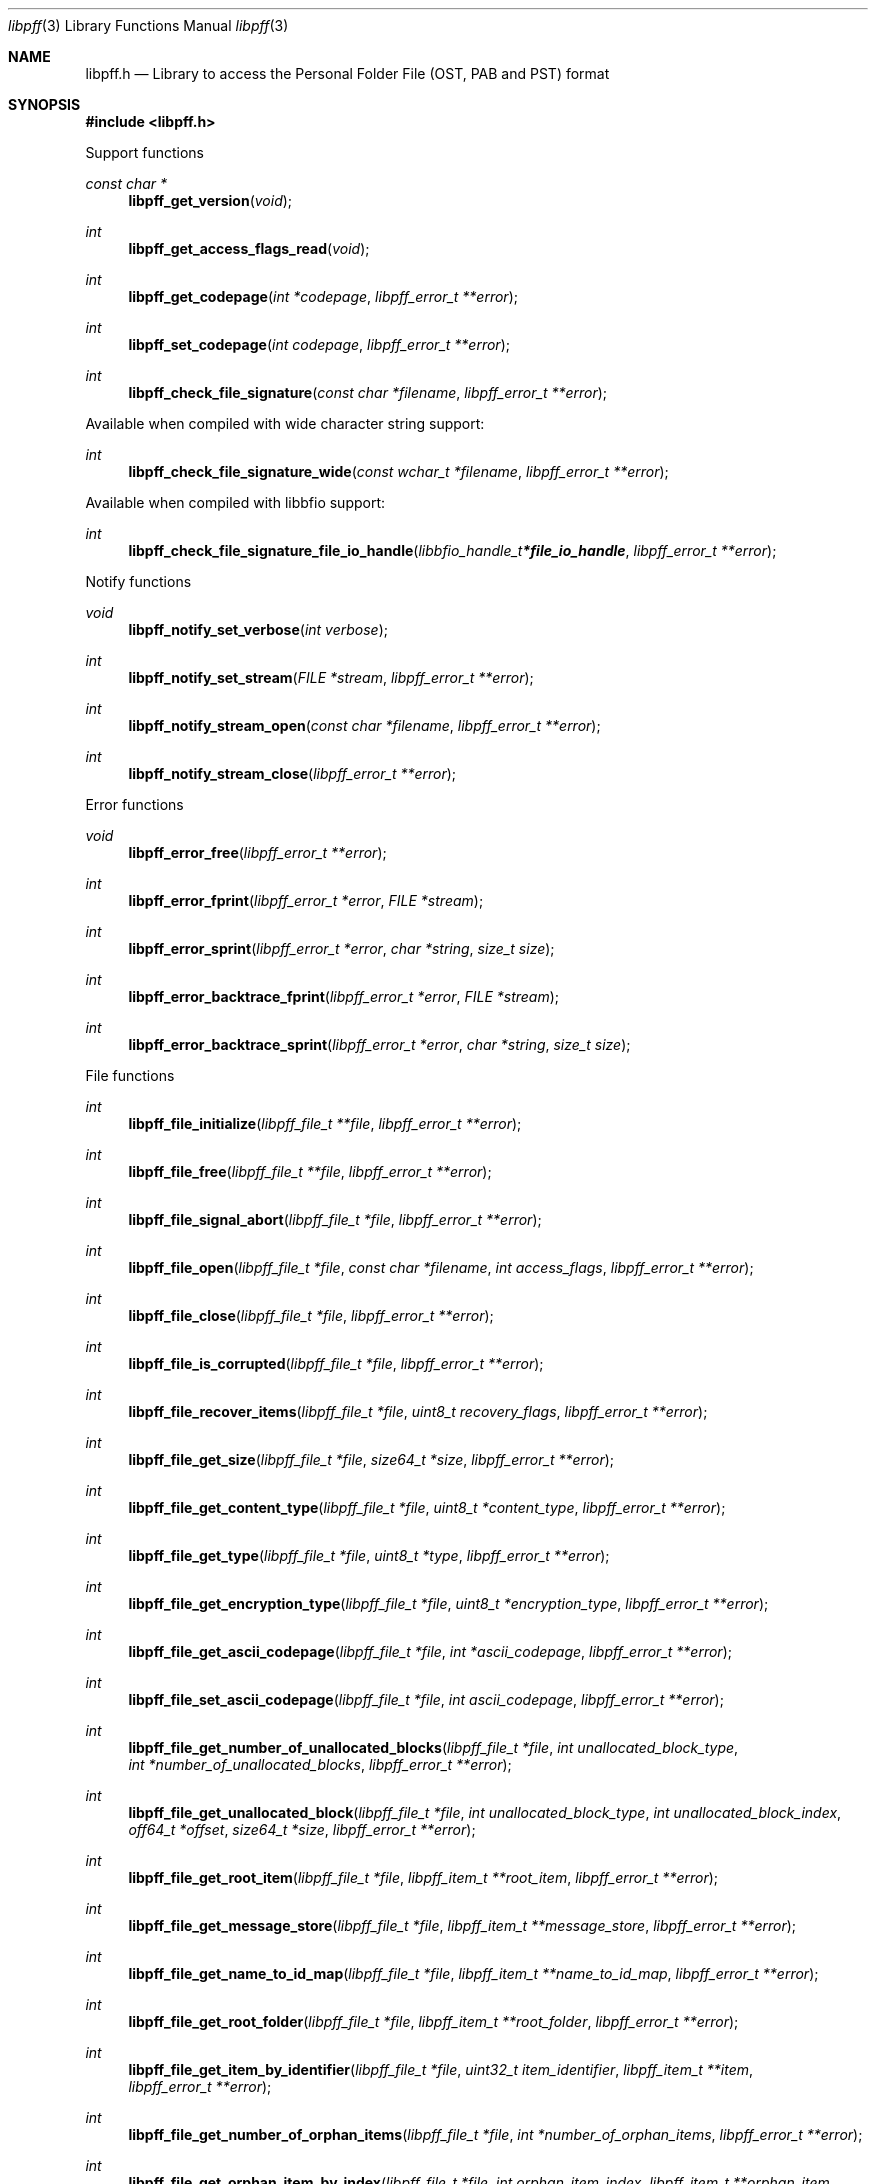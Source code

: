 .Dd November 14, 2021
.Dt libpff 3
.Os libpff
.Sh NAME
.Nm libpff.h
.Nd Library to access the Personal Folder File (OST, PAB and PST) format
.Sh SYNOPSIS
.In libpff.h
.Pp
Support functions
.Ft const char *
.Fn libpff_get_version "void"
.Ft int
.Fn libpff_get_access_flags_read "void"
.Ft int
.Fn libpff_get_codepage "int *codepage" "libpff_error_t **error"
.Ft int
.Fn libpff_set_codepage "int codepage" "libpff_error_t **error"
.Ft int
.Fn libpff_check_file_signature "const char *filename" "libpff_error_t **error"
.Pp
Available when compiled with wide character string support:
.Ft int
.Fn libpff_check_file_signature_wide "const wchar_t *filename" "libpff_error_t **error"
.Pp
Available when compiled with libbfio support:
.Ft int
.Fn libpff_check_file_signature_file_io_handle "libbfio_handle_t *file_io_handle" "libpff_error_t **error"
.Pp
Notify functions
.Ft void
.Fn libpff_notify_set_verbose "int verbose"
.Ft int
.Fn libpff_notify_set_stream "FILE *stream" "libpff_error_t **error"
.Ft int
.Fn libpff_notify_stream_open "const char *filename" "libpff_error_t **error"
.Ft int
.Fn libpff_notify_stream_close "libpff_error_t **error"
.Pp
Error functions
.Ft void
.Fn libpff_error_free "libpff_error_t **error"
.Ft int
.Fn libpff_error_fprint "libpff_error_t *error" "FILE *stream"
.Ft int
.Fn libpff_error_sprint "libpff_error_t *error" "char *string" "size_t size"
.Ft int
.Fn libpff_error_backtrace_fprint "libpff_error_t *error" "FILE *stream"
.Ft int
.Fn libpff_error_backtrace_sprint "libpff_error_t *error" "char *string" "size_t size"
.Pp
File functions
.Ft int
.Fn libpff_file_initialize "libpff_file_t **file" "libpff_error_t **error"
.Ft int
.Fn libpff_file_free "libpff_file_t **file" "libpff_error_t **error"
.Ft int
.Fn libpff_file_signal_abort "libpff_file_t *file" "libpff_error_t **error"
.Ft int
.Fn libpff_file_open "libpff_file_t *file" "const char *filename" "int access_flags" "libpff_error_t **error"
.Ft int
.Fn libpff_file_close "libpff_file_t *file" "libpff_error_t **error"
.Ft int
.Fn libpff_file_is_corrupted "libpff_file_t *file" "libpff_error_t **error"
.Ft int
.Fn libpff_file_recover_items "libpff_file_t *file" "uint8_t recovery_flags" "libpff_error_t **error"
.Ft int
.Fn libpff_file_get_size "libpff_file_t *file" "size64_t *size" "libpff_error_t **error"
.Ft int
.Fn libpff_file_get_content_type "libpff_file_t *file" "uint8_t *content_type" "libpff_error_t **error"
.Ft int
.Fn libpff_file_get_type "libpff_file_t *file" "uint8_t *type" "libpff_error_t **error"
.Ft int
.Fn libpff_file_get_encryption_type "libpff_file_t *file" "uint8_t *encryption_type" "libpff_error_t **error"
.Ft int
.Fn libpff_file_get_ascii_codepage "libpff_file_t *file" "int *ascii_codepage" "libpff_error_t **error"
.Ft int
.Fn libpff_file_set_ascii_codepage "libpff_file_t *file" "int ascii_codepage" "libpff_error_t **error"
.Ft int
.Fn libpff_file_get_number_of_unallocated_blocks "libpff_file_t *file" "int unallocated_block_type" "int *number_of_unallocated_blocks" "libpff_error_t **error"
.Ft int
.Fn libpff_file_get_unallocated_block "libpff_file_t *file" "int unallocated_block_type" "int unallocated_block_index" "off64_t *offset" "size64_t *size" "libpff_error_t **error"
.Ft int
.Fn libpff_file_get_root_item "libpff_file_t *file" "libpff_item_t **root_item" "libpff_error_t **error"
.Ft int
.Fn libpff_file_get_message_store "libpff_file_t *file" "libpff_item_t **message_store" "libpff_error_t **error"
.Ft int
.Fn libpff_file_get_name_to_id_map "libpff_file_t *file" "libpff_item_t **name_to_id_map" "libpff_error_t **error"
.Ft int
.Fn libpff_file_get_root_folder "libpff_file_t *file" "libpff_item_t **root_folder" "libpff_error_t **error"
.Ft int
.Fn libpff_file_get_item_by_identifier "libpff_file_t *file" "uint32_t item_identifier" "libpff_item_t **item" "libpff_error_t **error"
.Ft int
.Fn libpff_file_get_number_of_orphan_items "libpff_file_t *file" "int *number_of_orphan_items" "libpff_error_t **error"
.Ft int
.Fn libpff_file_get_orphan_item_by_index "libpff_file_t *file" "int orphan_item_index" "libpff_item_t **orphan_item" "libpff_error_t **error"
.Ft int
.Fn libpff_file_get_number_of_recovered_items "libpff_file_t *file" "int *number_of_recovered_items" "libpff_error_t **error"
.Ft int
.Fn libpff_file_get_recovered_item_by_index "libpff_file_t *file" "int recovered_item_index" "libpff_item_t **recovered_item" "libpff_error_t **error"
.Pp
Available when compiled with wide character string support:
.Ft int
.Fn libpff_file_open_wide "libpff_file_t *file" "const wchar_t *filename" "int access_flags" "libpff_error_t **error"
.Pp
Available when compiled with libbfio support:
.Ft int
.Fn libpff_file_open_file_io_handle "libpff_file_t *file" "libbfio_handle_t *file_io_handle" "int access_flags" "libpff_error_t **error"
.Pp
Item functions
.Ft int
.Fn libpff_item_free "libpff_item_t **item" "libpff_error_t **error"
.Ft int
.Fn libpff_item_get_identifier "libpff_item_t *item" "uint32_t *identifier" "libpff_error_t **error"
.Ft int
.Fn libpff_item_get_number_of_record_sets "libpff_item_t *item" "int *number_of_record_sets" "libpff_error_t **error"
.Ft int
.Fn libpff_item_get_record_set_by_index "libpff_item_t *item" "int record_set_index" "libpff_record_set_t **record_set" "libpff_error_t **error"
.Ft int
.Fn libpff_item_get_number_of_entries "libpff_item_t *item" "uint32_t *number_of_entries" "libpff_error_t **error"
.Ft int
.Fn libpff_item_get_type "libpff_item_t *item" "uint8_t *item_type" "libpff_error_t **error"
.Ft int
.Fn libpff_item_get_number_of_sub_items "libpff_item_t *item" "int *number_of_sub_items" "libpff_error_t **error"
.Ft int
.Fn libpff_item_get_sub_item "libpff_item_t *item" "int sub_item_index" "libpff_item_t **sub_item" "libpff_error_t **error"
.Ft int
.Fn libpff_item_get_sub_item_by_identifier "libpff_item_t *item" "uint32_t sub_item_identifier" "libpff_item_t **sub_item" "libpff_error_t **error"
.Pp
Name to ID map entry functions
.Ft int
.Fn libpff_name_to_id_map_entry_get_type "libpff_name_to_id_map_entry_t *name_to_id_map_entry" "uint8_t *entry_type" "libpff_error_t **error"
.Ft int
.Fn libpff_name_to_id_map_entry_get_number "libpff_name_to_id_map_entry_t *name_to_id_map_entry" "uint32_t *number" "libpff_error_t **error"
.Ft int
.Fn libpff_name_to_id_map_entry_get_utf8_string_size "libpff_name_to_id_map_entry_t *name_to_id_map_entry" "size_t *utf8_string_size" "libpff_error_t **error"
.Ft int
.Fn libpff_name_to_id_map_entry_get_utf8_string "libpff_name_to_id_map_entry_t *name_to_id_map_entry" "uint8_t *utf8_string" "size_t utf8_string_size" "libpff_error_t **error"
.Ft int
.Fn libpff_name_to_id_map_entry_get_utf16_string_size "libpff_name_to_id_map_entry_t *name_to_id_map_entry" "size_t *utf16_string_size" "libpff_error_t **error"
.Ft int
.Fn libpff_name_to_id_map_entry_get_utf16_string "libpff_name_to_id_map_entry_t *name_to_id_map_entry" "uint16_t *utf16_string" "size_t utf16_string_size" "libpff_error_t **error"
.Ft int
.Fn libpff_name_to_id_map_entry_get_guid "libpff_name_to_id_map_entry_t *name_to_id_map_entry" "uint8_t *guid" "size_t size" "libpff_error_t **error"
.Pp
Record set functions
.Ft int
.Fn libpff_record_set_free "libpff_record_set_t **record_set" "libpff_error_t **error"
.Ft int
.Fn libpff_record_set_get_number_of_entries "libpff_record_set_t *record_set" "int *number_of_entries" "libpff_error_t **error"
.Ft int
.Fn libpff_record_set_get_entry_by_index "libpff_record_set_t *record_set" "int record_entry_index" "libpff_record_entry_t **record_entry" "libpff_error_t **error"
.Ft int
.Fn libpff_record_set_get_entry_by_type "libpff_record_set_t *record_set" "uint32_t entry_type" "uint32_t value_type" "libpff_record_entry_t **record_entry" "uint8_t flags" "libpff_error_t **error"
.Ft int
.Fn libpff_record_set_get_entry_by_utf8_name "libpff_record_set_t *record_set" "const uint8_t *utf8_string" "size_t utf8_string_length" "uint32_t value_type" "libpff_record_entry_t **record_entry" "uint8_t flags" "libpff_error_t **error"
.Ft int
.Fn libpff_record_set_get_entry_by_utf16_name "libpff_record_set_t *record_set" "const uint16_t *utf16_string" "size_t utf16_string_length" "uint32_t value_type" "libpff_record_entry_t **record_entry" "uint8_t flags" "libpff_error_t **error"
.Pp
Record entry functions
.Ft int
.Fn libpff_record_entry_free "libpff_record_entry_t **record_entry" "libpff_error_t **error"
.Ft int
.Fn libpff_record_entry_get_entry_type "libpff_record_entry_t *record_entry" "uint32_t *entry_type" "libpff_error_t **error"
.Ft int
.Fn libpff_record_entry_get_value_type "libpff_record_entry_t *record_entry" "uint32_t *value_type" "libpff_error_t **error"
.Ft int
.Fn libpff_record_entry_get_name_to_id_map_entry "libpff_record_entry_t *record_entry" "libpff_name_to_id_map_entry_t **name_to_id_map_entry" "libpff_error_t **error"
.Ft int
.Fn libpff_record_entry_get_data_size "libpff_record_entry_t *record_entry" "size_t *data_size" "libpff_error_t **error"
.Ft int
.Fn libpff_record_entry_get_data "libpff_record_entry_t *record_entry" "uint8_t *data" "size_t data_size" "libpff_error_t **error"
.Ft int
.Fn libpff_record_entry_get_data_as_boolean "libpff_record_entry_t *record_entry" "uint8_t *value_boolean" "libpff_error_t **error"
.Ft int
.Fn libpff_record_entry_get_data_as_16bit_integer "libpff_record_entry_t *record_entry" "uint16_t *value_16bit" "libpff_error_t **error"
.Ft int
.Fn libpff_record_entry_get_data_as_32bit_integer "libpff_record_entry_t *record_entry" "uint32_t *value_32bit" "libpff_error_t **error"
.Ft int
.Fn libpff_record_entry_get_data_as_64bit_integer "libpff_record_entry_t *record_entry" "uint64_t *value_64bit" "libpff_error_t **error"
.Ft int
.Fn libpff_record_entry_get_data_as_filetime "libpff_record_entry_t *record_entry" "uint64_t *filetime" "libpff_error_t **error"
.Ft int
.Fn libpff_record_entry_get_data_as_floatingtime "libpff_record_entry_t *record_entry" "uint64_t *floatingtime" "libpff_error_t **error"
.Ft int
.Fn libpff_record_entry_get_data_as_size "libpff_record_entry_t *record_entry" "size64_t *value_size" "libpff_error_t **error"
.Ft int
.Fn libpff_record_entry_get_data_as_floating_point "libpff_record_entry_t *record_entry" "double *value_floating_point" "libpff_error_t **error"
.Ft int
.Fn libpff_record_entry_get_data_as_utf8_string_size "libpff_record_entry_t *record_entry" "size_t *utf8_string_size" "libpff_error_t **error"
.Ft int
.Fn libpff_record_entry_get_data_as_utf8_string "libpff_record_entry_t *record_entry" "uint8_t *utf8_string" "size_t utf8_string_size" "libpff_error_t **error"
.Ft int
.Fn libpff_record_entry_get_data_as_utf16_string_size "libpff_record_entry_t *record_entry" "size_t *utf16_string_size" "libpff_error_t **error"
.Ft int
.Fn libpff_record_entry_get_data_as_utf16_string "libpff_record_entry_t *record_entry" "uint16_t *utf16_string" "size_t utf16_string_size" "libpff_error_t **error"
.Ft int
.Fn libpff_record_entry_get_data_as_guid "libpff_record_entry_t *record_entry" "uint8_t *guid_data" "size_t guid_data_size" "libpff_error_t **error"
.Ft int
.Fn libpff_record_entry_get_multi_value "libpff_record_entry_t *record_entry" "libpff_multi_value_t **multi_value" "libpff_error_t **error"
.Ft ssize_t
.Fn libpff_record_entry_read_buffer "libpff_record_entry_t *record_entry" "uint8_t *buffer" "size_t buffer_size" "libpff_error_t **error"
.Ft off64_t
.Fn libpff_record_entry_seek_offset "libpff_record_entry_t *record_entry" "off64_t offset" "int whence" "libpff_error_t **error"
.Pp
Multi value functions
.Ft int
.Fn libpff_multi_value_free "libpff_multi_value_t **multi_value" "libpff_error_t **error"
.Ft int
.Fn libpff_multi_value_get_number_of_values "libpff_multi_value_t *multi_value" "int *number_of_values" "libpff_error_t **error"
.Ft int
.Fn libpff_multi_value_get_value "libpff_multi_value_t *multi_value" "int value_index" "uint32_t *value_type" "uint8_t **value_data" "size_t *value_data_size" "libpff_error_t **error"
.Ft int
.Fn libpff_multi_value_get_value_32bit "libpff_multi_value_t *multi_value" "int value_index" "uint32_t *value_32bit" "libpff_error_t **error"
.Ft int
.Fn libpff_multi_value_get_value_64bit "libpff_multi_value_t *multi_value" "int value_index" "uint64_t *value_64bit" "libpff_error_t **error"
.Ft int
.Fn libpff_multi_value_get_value_filetime "libpff_multi_value_t *multi_value" "int value_index" "uint64_t *value_64bit" "libpff_error_t **error"
.Ft int
.Fn libpff_multi_value_get_value_utf8_string_size "libpff_multi_value_t *multi_value" "int value_index" "size_t *utf8_string_size" "libpff_error_t **error"
.Ft int
.Fn libpff_multi_value_get_value_utf8_string "libpff_multi_value_t *multi_value" "int value_index" "uint8_t *utf8_string" "size_t utf8_string_size" "libpff_error_t **error"
.Ft int
.Fn libpff_multi_value_get_value_utf16_string_size "libpff_multi_value_t *multi_value" "int value_index" "size_t *utf16_string_size" "libpff_error_t **error"
.Ft int
.Fn libpff_multi_value_get_value_utf16_string "libpff_multi_value_t *multi_value" "int value_index" "uint16_t *utf16_string" "size_t utf16_string_size" "libpff_error_t **error"
.Ft int
.Fn libpff_multi_value_get_value_binary_data_size "libpff_multi_value_t *multi_value" "int value_index" "size_t *size" "libpff_error_t **error"
.Ft int
.Fn libpff_multi_value_get_value_binary_data "libpff_multi_value_t *multi_value" "int value_index" "uint8_t *binary_data" "size_t size" "libpff_error_t **error"
.Ft int
.Fn libpff_multi_value_get_value_guid "libpff_multi_value_t *multi_value" "int value_index" "uint8_t *guid" "size_t size" "libpff_error_t **error"
.Pp
Folder item functions
.Ft int
.Fn libpff_folder_get_type "libpff_item_t *folder" "uint8_t *type" "libpff_error_t **error"
.Ft int
.Fn libpff_folder_get_utf8_name_size "libpff_item_t *folder" "size_t *utf8_string_size" "libpff_error_t **error"
.Ft int
.Fn libpff_folder_get_utf8_name "libpff_item_t *folder" "uint8_t *utf8_string" "size_t utf8_string_size" "libpff_error_t **error"
.Ft int
.Fn libpff_folder_get_utf16_name_size "libpff_item_t *folder" "size_t *utf16_string_size" "libpff_error_t **error"
.Ft int
.Fn libpff_folder_get_utf16_name "libpff_item_t *folder" "uint16_t *utf16_string" "size_t utf16_string_size" "libpff_error_t **error"
.Ft int
.Fn libpff_folder_get_number_of_sub_folders "libpff_item_t *folder" "int *number_of_sub_folders" "libpff_error_t **error"
.Ft int
.Fn libpff_folder_get_sub_folder "libpff_item_t *folder" "int sub_folder_index" "libpff_item_t **sub_folder" "libpff_error_t **error"
.Ft int
.Fn libpff_folder_get_sub_folder_by_utf8_name "libpff_item_t *folder" "uint8_t *utf8_sub_folder_name" "size_t utf8_sub_folder_name_size" "libpff_item_t **sub_folder" "libpff_error_t **error"
.Ft int
.Fn libpff_folder_get_sub_folder_by_utf16_name "libpff_item_t *folder" "uint16_t *utf16_sub_folder_name" "size_t utf16_sub_folder_name_size" "libpff_item_t **sub_folder" "libpff_error_t **error"
.Ft int
.Fn libpff_folder_get_sub_folders "libpff_item_t *folder" "libpff_item_t **sub_folders" "libpff_error_t **error"
.Ft int
.Fn libpff_folder_get_number_of_sub_messages "libpff_item_t *folder" "int *number_of_sub_messages" "libpff_error_t **error"
.Ft int
.Fn libpff_folder_get_sub_message "libpff_item_t *folder" "int sub_message_index" "libpff_item_t **sub_message" "libpff_error_t **error"
.Ft int
.Fn libpff_folder_get_sub_message_by_utf8_name "libpff_item_t *folder" "uint8_t *utf8_sub_message_name" "size_t utf8_sub_message_name_size" "libpff_item_t **sub_message" "libpff_error_t **error"
.Ft int
.Fn libpff_folder_get_sub_message_by_utf16_name "libpff_item_t *folder" "uint16_t *utf16_sub_message_name" "size_t utf16_sub_message_name_size" "libpff_item_t **sub_message" "libpff_error_t **error"
.Ft int
.Fn libpff_folder_get_sub_messages "libpff_item_t *folder" "libpff_item_t **sub_messages" "libpff_error_t **error"
.Ft int
.Fn libpff_folder_get_number_of_sub_associated_contents "libpff_item_t *folder" "int *number_of_sub_associated_contents" "libpff_error_t **error"
.Ft int
.Fn libpff_folder_get_sub_associated_content "libpff_item_t *folder" "int sub_associated_content_index" "libpff_item_t **sub_associated_content" "libpff_error_t **error"
.Ft int
.Fn libpff_folder_get_sub_associated_contents "libpff_item_t *folder" "libpff_item_t **sub_associated_contents" "libpff_error_t **error"
.Ft int
.Fn libpff_folder_get_unknowns "libpff_item_t *folder" "libpff_item_t **unknowns" "libpff_error_t **error"
.Pp
Message item functions
.Ft int
.Fn libpff_message_get_entry_value_utf8_string_size "libpff_item_t *message" "uint32_t entry_type" "size_t *utf8_string_size" "libpff_error_t **error"
.Ft int
.Fn libpff_message_get_entry_value_utf8_string "libpff_item_t *message" "uint32_t entry_type" "uint8_t *utf8_string" "size_t utf8_string_size" "libpff_error_t **error"
.Ft int
.Fn libpff_message_get_entry_value_utf16_string_size "libpff_item_t *message" "uint32_t entry_type" "size_t *utf16_string_size" "libpff_error_t **error"
.Ft int
.Fn libpff_message_get_entry_value_utf16_string "libpff_item_t *message" "uint32_t entry_type" "uint16_t *utf16_string" "size_t utf16_string_size" "libpff_error_t **error"
.Ft int
.Fn libpff_message_get_client_submit_time "libpff_item_t *message" "uint64_t *filetime" "libpff_error_t **error"
.Ft int
.Fn libpff_message_get_delivery_time "libpff_item_t *message" "uint64_t *filetime" "libpff_error_t **error"
.Ft int
.Fn libpff_message_get_creation_time "libpff_item_t *message" "uint64_t *filetime" "libpff_error_t **error"
.Ft int
.Fn libpff_message_get_modification_time "libpff_item_t *message" "uint64_t *filetime" "libpff_error_t **error"
.Ft int
.Fn libpff_message_get_number_of_attachments "libpff_item_t *message" "int *number_of_attachments" "libpff_error_t **error"
.Ft int
.Fn libpff_message_get_attachment "libpff_item_t *message" "int attachment_index" "libpff_item_t **attachment" "libpff_error_t **error"
.Ft int
.Fn libpff_message_get_attachments "libpff_item_t *message" "libpff_item_t **attachments" "libpff_error_t **error"
.Ft int
.Fn libpff_message_get_recipients "libpff_item_t *message" "libpff_item_t **recipients" "libpff_error_t **error"
.Ft int
.Fn libpff_message_get_plain_text_body_size "libpff_item_t *message" "size_t *size" "libpff_error_t **error"
.Ft int
.Fn libpff_message_get_plain_text_body "libpff_item_t *message" "uint8_t *message_body" "size_t size" "libpff_error_t **error"
.Ft int
.Fn libpff_message_get_rtf_body_size "libpff_item_t *message" "size_t *size" "libpff_error_t **error"
.Ft int
.Fn libpff_message_get_rtf_body "libpff_item_t *message" "uint8_t *message_body" "size_t size" "libpff_error_t **error"
.Ft int
.Fn libpff_message_get_html_body_size "libpff_item_t *message" "size_t *size" "libpff_error_t **error"
.Ft int
.Fn libpff_message_get_html_body "libpff_item_t *message" "uint8_t *message_body" "size_t size" "libpff_error_t **error"
.Pp
Attachment item functions
.Ft int
.Fn libpff_attachment_get_type "libpff_item_t *attachment" "int *attachment_type" "libpff_error_t **error"
.Ft int
.Fn libpff_attachment_get_data_size "libpff_item_t *attachment" "size64_t *size" "libpff_error_t **error"
.Ft ssize_t
.Fn libpff_attachment_data_read_buffer "libpff_item_t *attachment" "uint8_t *buffer" "size_t buffer_size" "libpff_error_t **error"
.Ft off64_t
.Fn libpff_attachment_data_seek_offset "libpff_item_t *attachment" "off64_t offset" "int whence" "libpff_error_t **error"
.Ft int
.Fn libpff_attachment_get_item "libpff_item_t *attachment" "libpff_item_t **attached_item" "libpff_error_t **error"
.Pp
Available when compiled with libbfio support:
.Ft int
.Fn libpff_attachment_get_data_file_io_handle "libpff_item_t *attachment" "libbfio_handle_t **file_io_handle" "libpff_error_t **error"
.Sh DESCRIPTION
The
.Fn libpff_get_version
function is used to retrieve the library version.
.Sh RETURN VALUES
Most of the functions return NULL or \-1 on error, dependent on the return type.
For the actual return values see "libpff.h".
.Sh ENVIRONMENT
None
.Sh FILES
None
.Sh NOTES
libpff can be compiled with wide character support (wchar_t).
.sp
To compile libpff with wide character support use:
.Ar ./configure --enable-wide-character-type=yes
 or define:
.Ar _UNICODE
 or
.Ar UNICODE
 during compilation.
.sp
.Ar LIBPFF_WIDE_CHARACTER_TYPE
 in libpff/features.h can be used to determine if libpff was compiled with wide character support.
.Sh BUGS
Please report bugs of any kind on the project issue tracker: https://github.com/libyal/libpff/issues
.Sh AUTHOR
These man pages are generated from "libpff.h".
.Sh COPYRIGHT
Copyright (C) 2008-2023, Joachim Metz <joachim.metz@gmail.com>.
.sp
This is free software; see the source for copying conditions.
There is NO warranty; not even for MERCHANTABILITY or FITNESS FOR A PARTICULAR PURPOSE.
.Sh SEE ALSO
the libpff.h include file
